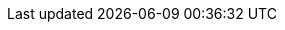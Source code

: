 //attributes data for toy

// FIXME toy_junque_whiz_click.png redacted

:image_file: toy_junque_whiz_click.png
:image_folder: pre_rolls
:image_description: A thing that goes whiz and click.
:image_artist: dolly aimage prompt by HM 
:image_date: 2024
:image_size: 1

:toy_description: a small box with levers and dials and buttons
:toy_description_prefix: This toy looks like

:toy_name: Fiddle Junk
:toy_department: Junque
:toy_wate: nil
:toy_exps: 42 
:toy_value: 42
:tech_level: 10
:toy_info: a thing that goes whiz and click; Nothings +1 mind saves
:hardware_xref: junque.adoc#_fiddle_junque
:toy_xref: toy_junque_.adoc#fiddle_junk